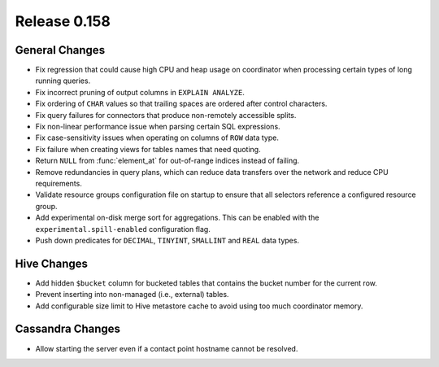 =============
Release 0.158
=============

General Changes
---------------

* Fix regression that could cause high CPU and heap usage on coordinator
  when processing certain types of long running queries.
* Fix incorrect pruning of output columns in ``EXPLAIN ANALYZE``.
* Fix ordering of ``CHAR`` values so that trailing spaces are ordered after control characters.
* Fix query failures for connectors that produce non-remotely accessible splits.
* Fix non-linear performance issue when parsing certain SQL expressions.
* Fix case-sensitivity issues when operating on columns of ``ROW`` data type.
* Fix failure when creating views for tables names that need quoting.
* Return ``NULL`` from :func:`element_at` for out-of-range indices instead of failing.
* Remove redundancies in query plans, which can reduce data transfers over the network and reduce CPU requirements.
* Validate resource groups configuration file on startup to ensure that all
  selectors reference a configured resource group.
* Add experimental on-disk merge sort for aggregations. This can be enabled with
  the ``experimental.spill-enabled`` configuration flag.
* Push down predicates for ``DECIMAL``, ``TINYINT``, ``SMALLINT`` and ``REAL`` data types.

Hive Changes
------------

* Add hidden ``$bucket`` column for bucketed tables that
  contains the bucket number for the current row.
* Prevent inserting into non-managed (i.e., external) tables.
* Add configurable size limit to Hive metastore cache to avoid using too much
  coordinator memory.

Cassandra Changes
-----------------

* Allow starting the server even if a contact point hostname cannot be resolved.
